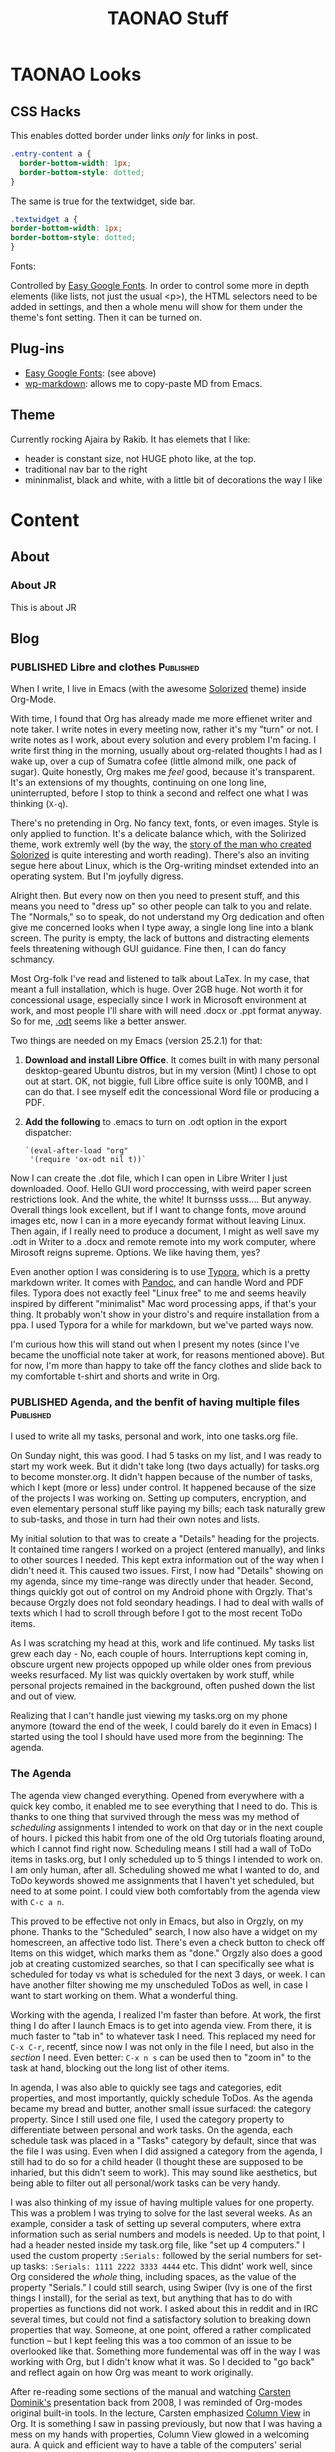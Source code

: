 #+TITLE: TAONAO Stuff
#+OPTIONS: num:nil toc:nil \n:nil
#+TODO: TODO(t) ACTIVE(a) WAITING(w) | PUBLISHED(p) CANCELLED(c)
#+hugo_base_dir: .
#+hugo_level_offset: 0y
#+hugo_auto_set_lastmod: %Y-%m-%d

* TAONAO Looks
** CSS Hacks

This enables dotted border under links /only/ for links in post. 
#+BEGIN_SRC CSS
.entry-content a {
  border-bottom-width: 1px;
  border-bottom-style: dotted;
}
#+END_SRC

The same is true for the textwidget, side bar. 
#+BEGIN_SRC CSS
.textwidget a {
border-bottom-width: 1px;
border-bottom-style: dotted;	
}
#+END_SRC

Fonts: 

Controlled by [[https://wordpress.org/plugins/easy-google-fonts/][Easy Google Fonts]]. In order to control some more
in depth elements (like lists, not just the usual <p>), the HTML
selectors need to be added in settings, and then a whole menu will
show for them under the theme's font setting. Then it can be turned
on.

** Plug-ins
  - [[https://wordpress.org/plugins/easy-google-fonts/][Easy Google Fonts]]: (see above)
  - [[https://wordpress.org/plugins/wp-markdown/][wp-markdown]]: allows me to copy-paste MD from Emacs. 

** Theme
Currently rocking Ajaira by Rakib. It has elemets that I like: 
- header is constant size, not HUGE photo like, at the top.
- traditional nav bar to the right
- mininmalist, black and white, with a little bit of decorations the
  way I like
  
* Content
:PROPERTIES:
:EXPORT_HUGO_SECTION:
:END:

** About
  :PROPERTIES:
  :EXPORT_HUGO_SECTION: About
  :END:

*** About JR
  :PROPERTIES:
  :EXPORT_HUGO_SECTION: About
  :EXPORT_FILE_NAME: about
  :END:

This is about JR

** Blog
  :PROPERTIES:
  :EXPORT_HUGO_SECTION: Blog
  :END:

*** PUBLISHED Libre and clothes                                   :Published:

 When I write, I live in Emacs (with the awesome [[https://github.com/altercation/solarized][Solorized]] theme)
 inside Org-Mode. 

 With time, I found that Org has already made me more effienet writer
 and note taker. I write notes in every meeting now, rather it's my
 "turn" or not. I write notes as I work, about every solution and every
 problem I'm facing. I write first thing in the morning, usually about
 org-related thoughts I had as I wake up, over a cup of Sumatra cofee
 (little almond milk, one pack of sugar). Quite honestly, Org makes me
 /feel/ good, because it's transparent. It's an extensions of my
 thoughts, continuing on one long line, uninterrupted, before I stop to
 think a second and relfect one what I was thinking (=X-q=).

 There's no pretending in Org. No fancy text, fonts, or even
 images. Style is only applied to function. It's a delicate balance
 which, with the Solirized theme, work extremly well (by the way, the
 [[http://observer.com/2015/02/meet-the-man-behind-solarized-the-most-important-color-scheme-in-computer-history/][story of the man who created Solorized]] is quite interesting and worth
 reading). There's also an inviting segue here about Linux, which is
 the Org-writing mindset extended into an operating system. But I'm
 joyfully digress.

 Alright then. But every now on then you need to present stuff, and
 this means you need to "dress up" so other people can talk to you and
 relate. The "Normals," so to speak, do not understand my Org
 dedication and often give me concerned looks when I type away, a
 single long line into a blank screen. The purity is empty, the lack of
 buttons and distracting elements feels threatening withough GUI
 guidance. Fine then, I can do fancy schmancy.

 Most Org-folk I've read and listened to talk about LaTex. In my case,
 that meant a full installation, which is huge. Over 2GB huge. Not
 worth it for concessional usage, especially since I work in Microsoft
 environment at work, and most people I'll share with will need .docx
 or .ppt format anyway. So for me, [[https://en.wikipedia.org/wiki/OpenDocument][.odt]] seems like a better answer.

 Two things are needed on my Emacs (version 25.2.1) for that: 

 1. *Download and install Libre Office*. It comes built in with many
    personal desktop-geared Ubuntu distros, but in my version (Mint) I
    chose to opt out at start. OK, not biggie, full Libre office suite
    is only 100MB, and I can do that. I see myself edit the
    concessional Word file or producing a PDF.

 2. *Add the following* to .emacs to turn on .odt option in the export
    dispatcher:
  
   ~`(eval-after-load "org"
   '(require 'ox-odt nil t))`~


 Now I can create the .dot file, which I can open in Libre Writer I
 just downloaded. Ooof. Hello GUI word proccessing, with weird paper
 screen restrictions look. And the white, the white! It burnsss
 usss.... But anyway. Overall things look excellent, but if I want to
 change fonts, move around images etc, now I can in a more eyecandy
 format without leaving Linux. Then again, if I really need to produce
 a document, I might as well save my .odt in Writer to a .docx and
 remote remote into my work computer, where Mirosoft reigns
 supreme. Options. We like having them, yes?

 Even another option I was considering is to use [[https://typora.io/][Typora]], which is a
 pretty markdown writer. It comes with [[https://en.wikipedia.org/wiki/Pandoc][Pandoc]], and can handle Word and
 PDF files. Typora does not exactly feel "Linux free" to me and seems
 heavily inspired by different "minimalist" Mac word processing apps,
 if that's your thing. It probably won't show in your distro's and
 require installation from a ppa. I used Typora for a while for
 markdown, but we've parted ways now.

 I'm curious how this will stand out when I present my notes (since
 I've became the unofficial note taker at work, for reasons mentioned
 above). But for now, I'm more than happy to take off the fancy clothes
 and slide back to my comfortable t-shirt and shorts and write in Org. 

*** PUBLISHED Agenda, and the benfit of having multiple files     :Published:

    I used to write all my tasks, personal and work, into one tasks.org
    file.

    On Sunday night, this was good. I had 5 tasks on my list, and I was
    ready to start my work week. But it didn't take long (two days
    actually) for tasks.org to become monster.org. It didn't happen
    because of the number of tasks, which I kept (more or less) under
    control. It happened because of the size of the projects I was
    working on. Setting up computers, encryption, and even elementary
    personal stuff like paying my bills; each task naturally grew to
    sub-tasks, and those in turn had their own notes and lists.

    My initial solution to that was to create a "Details" heading for
    the projects. It contained time rangers I worked on a project
    (entered manually), and links to other sources I needed. This kept
    extra information out of the way when I didn't need it. This caused
    two issues. First, I now had "Details" showing on my agenda, since
    my time-range was directly under that header. Second, things
    quickly got out of control on my Android phone with Orgzly. That's
    because Orgzly does not fold seondary headings. I had to deal with
    walls of texts which I had to scroll through before I got to the most
    recent ToDo items.
   
    As I was scratching my head at this, work and life continued. My
    tasks list grew each day - No, each couple of hours. Interruptions
    kept coming in, obscure urgent new projects oppoped up while older
    ones from previous weeks resurfaced. My list was quickly overtaken
    by work stuff, while personal projects remained in the background,
    often pushed down the list and out of view.
   
    Realizing that I can't handle just viewing my tasks.org on my phone
    anymore (toward the end of the week, I could barely do it even in
    Emacs) I started using the tool I should have used more from the
    beginning: The agenda.

*** The Agenda

   The agenda view changed everything. Opened from everywhere with a
   quick key combo, it enabled me to see everything that I need to
   do. This is thanks to one thing that survived through the mess was
   my method of /scheduling/ assignments I intended to work on that
   day or in the next couple of hours. I picked this habit from one of
   the old Org tutorials floating around, which I cannot find right
   now. Scheduling means I still had a wall of ToDo items in
   tasks.org, but I only scheduled up to 5 things I intended to work
   on. I am only human, after all. Scheduling showed me what I wanted
   to do, and ToDo keywords showed me assignments that I haven't yet
   scheduled, but need to at some point. I could view both
   comfortably from the agenda view with =C-c a n=.
   
   This proved to be effective not only in Emacs, but also in Orgzly,
   on my phone. Thanks to the "Scheduled" search, I now also have a
   widget on my homescreen, an affective todo list. There's even a
   check button to check off Items on this widget, which marks them as
   "done." Orgzly also does a good job at creating customized
   searches, so that I can specifically see what is scheduled for
   today vs what is scheduled for the next 3 days, or week. I can have
   another filter showing me my unscheduled ToDos as well, in case I
   want to start working on them. What a wonderful thing.

# Phone Screenshot here! 

   Working with the agenda, I realized I'm faster than before. At
   work, the first thing I do after I launch Emacs is to get into
   agenda view. From there, it is much faster to "tab in" to whatever
   task I need. This replaced my need for =C-x C-r=, recentf,
   since now I was not only in the file I need, but also in the
   /section/ I need. Even better: =C-x n s= can be used then to "zoom
   in" to the task at hand, blocking out the long list of other items. 
   
   In agenda, I was also able to quickly see tags and categories, edit
   properties, and most importantly, quickly schedule ToDos. As the
   agenda became my bread and butter, another small issue surfaced:
   the category property. Since I still used one file, I used the category
   property to differentiate between personal and work tasks. On the
   agenda, each schedule task was placed in a "Tasks" category by
   default, since that was the file I was using. Even when I did
   assigned a category from the agenda, I still had to do so for a child
   header (I thought these are supposed to be inharied, but this
   didn't seem to work). This may sound like aesthetics, but being
   able to filter out all personal/work tasks can be very handy. 
   
   I was also thinking of my issue of having multiple values for one
   property. This was a problem I was trying to solve for the last
   several weeks. As an example, consider a task of setting up several
   computers, where extra information such as serial numbers and
   models is needed. Up to that point, I had a header nested inside my
   task.org file, like "set up 4 computers." I used the custom
   property =:Serials:= followed by the serial numbers for set-up
   tasks: =:Serials: 1111 2222 3333 4444= etc. This didnt' work well,
   since Org considered the /whole/ thing, including spaces, as the
   value of the property "Serials." I could still search, using Swiper
   (Ivy is one of the first things I install), for the serial as text,
   but anything that has to do with properties as functions did not
   work. I asked about this in reddit and in IRC several times, but
   could not find a satisfactory solution to breaking down properties
   that way. Someone, at one point, offered a rather complicated
   function -- but I kept feeling this was a too common of an issue to
   be overlooked like that. Something more fundemental was off in the
   way I was working with Org, but I didn't know what it was. So I
   decided to "go back" and reflect again on how Org was meant to work
   originally.
   
   After re-reading some sections of the manual and watching [[https://www.youtube.com/watch?v%3DoJTwQvgfgMM#t%3D1m20s][Carsten
   Dominik's]] presentation back from 2008, I was reminded of Org-modes
   original built-in tools. In the lecture, Carsten emphasized [[https://orgmode.org/manual/Column-view.html][Column
   View]] in Org. It is something I saw in passing previously, but now
   that I was having a mess on my hands with properties, Column View
   glowed in a welcoming aura. A quick and efficient way to have a
   table of the computers' serial numbers (or users, or model...)
   right next to the header, in a comfortable layout? I needed this. I
   could set columns per header, if I wanted to, which meant more
   fiddling around with the specific laptop-setup task in my old
   method. Or... I could just have a set-up dedicated org file which will
   already have the column view for laptop-set up built in with the
   properties... Wait a minute.

# mind blow image

*** Using Multiple Org Files

   That was it. Everything I learned to this point came together in a
   torrent of thoughts. The solution to the properties problem was to
   have dedicated org files for each big project. After all, that's
   /exactly/ what the agenda was made for: to be used as the "glue"
   between them. This was why I was supposed to use agenda in the
   first place! As long as I had a task scheduled, it didn't matter
   what file it was in. All I need to do is to tab in, just like I did
   with tasks.org. The idea of having a list of tasks in one file was
   so ingrained in my head from all the apps I used in the past, I was
   blind to see what was under my nose.

   With the realization of needing to break tasks back to different
   files came the realization that I am probably squeezing too much
   data into one org file. After all, setting up laptops as a task is
   a /project/ in itself. It should include a heading for /each/
   laptop, along with a checklist of steps I do for each, with a log
   describing different issues I am having in the process. From the
   agenda, this looks just like another project I do during the week.
   it fits inside the tasks list and on my phone just the
   same. 
   
   I was in for another pleasent surprise: In my agenda, since now I
   seperated the setups to a different file, my category problem
   suddenly disappeared as well. All my laptop setups were shown as
   "setups" as a category, because this is the file they are
   in. Wow. So this is what happens when you stop fighting something and
   start using it the way it was meant to be used. 

*** Next Steps

I've been using the system above for almost a week now (this post has
been a week in the making). Here are some ideas about what's next.

1. +adoptive capture template for tickets+ this was done this morning!  I
   now have a capture template that automatically prompts me for the
   properties needed for each ticket I need to work on. It is then filed
   as a ToDo task in my weekly "tasks.org"
2. Should Figure out what to use tags for: work in progress. While categories
   have their place, tags are more fluid. For now, it seems like I'm
   gravitating toward creating "mind keywords" of certain topics or
   terms that I'm familiar with. These, in turn, should be good for
   searches since I think in these terms when I'm looking for
   something. For example, a task flagged with my boss's name tells me
   this is a task he's viewing actively, or a "wiki" tag tells me
   there's some good info stored in the notes of the tasks that I
   should probably store for later.
3. Learn to trust the system. It's /hard/ to let myself create tasks
   in different files. I still need my weekly "mind-dump" of a place
   where I throw in quick captures and tasks that are not big enough
   for their own file, but I should stop thinking of it as my weekly
   list of things I'm doing, since it's misleading. The agenda is what
   reflects that now.
*** Pixel = New iPhone

 It's not news to anyone (I hope) that Google is taking Apple on in its
 own game, and makes their phone very similar to the iPhone. This
 morning, as I used the new gestures to swipe app unwanted apps, I
 looked at the (ugly) back button next to the new pill button, and I
 couldn't lie to myself anymore. It sucks.

 I'd choose Android over iOS any day, and as a person who uses both on
 a daily basis (one for work, one personal), this choice is indeed
 repeated every day. There are the additional possibilities, like
 browsing your files. The excellent Google applications from Photos to
 Drive. Project Fi.

 Android has been bigger (and imho, better) than iOS for years, But
 recently Google decided they're done being the "underdog" in the phone
 business and decided to really push the Pixel mainstream. We have
 commercials, warranty service with Project Fi, even stores that pop up
 after each lunch. The ads clearly poke fun at Apple, the target
 audience is iPhone folks (because what other audience is there to
 steal from?), and Google is the new cool kid on the block. 

 To me, It feels more like Google is the angry younger twin brother. 

 It started with the headphones jack. Not a big issue on its own,
 besides the fact that Google /made/ it a big deal with the first
 Pixel - just to completly turn around with the Pixel 2. That was just
 the beginning. The prices went up. The materials are the same. Now we
 have the gestures and the notch. The problem I have with these is not
 Google is copying from the iPhone, which I learned to accept with my
 new Pixel2. The problem is that Google is copying /everything/ from
 the iPhone, including these terrible ideas. 

 I can stand on my soapbox all day and to preach against iPhones as
 much as I want. People who got used to it are not going to switch fast
 and happily pay premium fees for madiocare products. This, in my
 opinion, should be Apple's new slogan. I service Macs and Mac users
 every day, and it pains me to see how much money is thrown away at
 computers that preform worse with an army of expensive dogles like
 arms of a spider. But what alternative do they have, Windows 10? 

 It used to be different with phones. It used to be that with Google's
 brand, back in the Nexus days, you had this special phone very few
 knew about. A cheap, purely Google phone with (usually) a custom mod
 to match. I feel that these days, for the most part, are over. With the new Android Pie and the ges
*** PUBLISHED Three levels of Anger Management

 My last job taught me I have anger management issues. I tend to go into paranoid thoughts that can escalate quickly and get me really worked up. As I found out through bitter experience, anger is mostly damaging, though it could be a good motivator at times.

 When I recognize that I get worked up on some thought, I go into a routine I've developed:

 1. Don't act on it: 50% of the time, my brain makes up a scenario of "what if." It's important to /never/ react on these, because nothing was said or done in reality. If I'm right and the other party acts first and triggers me, continue to step 2. 
 2. No response: instead of acting on something that triggered me, give it the ignore treatment. There's no need to respond to everything a person is saying, especially if I suspect they're "trolling." Shrugging, smiling and nodding, leaving the immediate environment (if possible) - all work well. If the other party is pressing for reaction, continue to step 3. 
 3. Keep a cool head: allow time to respond, if needed. Use facts and evidence if possible to reinforce my case. Keep the response dry and factual, with as little emotion as possible. If the other party is not satisfied and keep pressing, continue to step 4. 
 4. Remain cool in face of emotional reaction: by this time, it's probably the other party that is reacting emotionally. At this point, I feel better already because I kept my cool so far. Remain cool and refuse to go into an angry fit, thus remain the "adult" in the room. 

 Most of the time, I do not need to go beyond step 2. I log events in my work journal (Org-mode), so I usually have evidence and facts to show when needed. Being able to vent in my journal and knowing I have this information helps me to maintain more control. 

*** CANCELLED Random Poly Thoughts?

 If I had a chance to go back to the past and find my younger, budding poly self, what advice would I give? 

 # image at https://themaindamie.files.wordpress.com/2015/07/0032.jpg

 *It exists. It works. You're not crazy.*

 I know you haven't heard the word polyamory before. It will be a couple of years before it becomes mainstream. People do it though, and lead a sucessful life where they enjoy fruitful, rewarding relationships. No, you don't have to get married and have 2.5 kids to be happy in life. As a matter of fact, you don't need to go to graduate school either, it won't do you any good besides puting you in debt, but that's a different discussion. 

 *Stay away from finicky people* 

 For some reason, they tend to be more attractive. I'm still trying to figure out why. But that doesn't mean they're good for you. And god help you if you fall for one. People can change, but they don't change much, and they change even less if they don't have a strong interest to do so. These folks are tourble.

 *Like with anything, money talks*

 Even if they're not big on materialistic things, the world is. You'll have to pay to date, you'll have to pay to maintain a place to be alone with them, and you'll have to pay to keep things working. You don't need to make a furtune, but it sure helps your chances finding someone and keep on dating them. In a poly world where this is a constant proccess, money also has to be constant. 

 *Invest in yourself, not your ideals*

 your ideals may change. People come and go. Love and feelings come and go. What you stay with at the end of the day are habits: even strong lasting relationships are rooted in habits. And you want to have good habits that keep you going. Keep learning new things, keep talking to new people, and damnit, keep exercising. 

 *Suffering is not a competition*

 Your mental pain tolarance is a curse. You're not as strong as you think you are (you whine to everyone around you constantly) but just strong enough to stay put. Don't do it,  it's not worth the mental agrrivation. You /can/ get a better job. You /can/ get a more worthwhile partner. If you keep yourself misrable, the only thing you get is misery. There's no light at the end of this tunnle, just Xanax. 

 *Sex must come second*

 This is a big one. You'll disocver sex late in the game, and good sex even later. Don't rush it, you'll end up with people you don't want to be around. Take your time, each person is a  mutual investment.

*** CANCELLED It's Time to Say Goodbye to OKCupid

 # Note to self: writing on my past is like going through a foggy maze. I can't collect all the details. It also seems OKC, while definitely going the Tinder way, is still pushing  messages you write forward. So swipes are not rewarded. 

 As a shy introvert, dating was always a challange for me. I was the geek in highschool without a girlfriend, deep into dungeon and dragons behind thick-rimmed glasses. I was a late bloomer. My first relationship in college was mostly about being "official" and less about the important stuff. 

 Sexually, I was a mess until my mid-twnties. I didn't know what to do to how to do. I would have totoally given up if it wasn't for my hormones, which unlike my terrible attempts at the time (an artifical mix of TV shows and stroies I heard from friends) were working overtime. 

 I don't remember exactly how I first met the first woman that startged changing thigns to me. She was 
*** Quick Capture Update
 I'm pretty satisfied with my Org-Capture templates, so I decided to post a quick update. Once learned, my Capture templates became the most change-prone parts of my init file (which is inside an org file). 

 In case you're new to org-mode and don't know how this works, [[https://orgmode.org/manual/Capture.html][Org-mode Capture]] is sort of a super-quick "new file from template" creator that is baked in. The official documents are a bit confusing (as usual, I find that these are more helpful once you /know/ how to use Org, not so friendly to newbies). Personally, I started my way looking at [[http://www.howardism.org/Technical/Emacs/journaling-org.html][this post]] from Howard and worked my way back to basics slowly from there. 

 The Capture Dispatcher(?) shortcut is C-c c for me. 

 Here we go: 

 #+BEGIN_SRC emacs-lisp
 (setq org-capture-templates
   (quote (
           ("r" "interruption" entry (file "~/Documents/Archive/OhSnap!.org")
         "* %? \n%U" :clock-in t)
           ("i" "INC" entry (file+headline "~/Documents/Archive/Week.org" "Incidents")
         "* TODO %?\n %^{Ticket}p %^{ID}p %^{Computer}p %^{Location}p")
           ("e" "event" entry (file+datetree "~/Documents/Archive/journal.org")
         "* %?\n" :clock-in t :tree-type week)
          )
   )
 )
 #+END_SRC

 *r is for Interruption*: I constantly get interrupted at work. So much so, as a matter of fact, that this labor day weekend I realized that my stress levels are even higher than originally realized. But that's for another time. It's important for me to capture the /length/ of the interruption, since these give me an idea of how long (total) my work flow has been interrupted. Since I usually do not use Capture as I work with Org, interruption is pretty accurate to measure unplanned stops. When I take a planned break, I don't log it as an interruption. 

 this template is triggered by "r" and shows as "interruption" on the dispatcher. it opens a new entry (a Org header) in my OhSnap!.org file, which is where all my "oh snap!" things go to. I clean it regularly. The entry starts with a * for the header (true for all of them). Then the %? is for where the cursor ends up at, which means I start typing here. \n means break to a new line (kind of like <br> in HTML). The "clock-in t" is "clock-in = true" which means it starts clocking the interruption as soon as I created it. It will stop the clock when I'm done typing and file it away. 

 *i is for INC (ticket)* I work in helpdesk environment (though my work extends beyond fixing computers and quick troubleshooting). This means lots of tickets. We work with a system that is web-based and offers less flexibility than desired to catalog our tasks. This template (and in a way, org-mode as a whole) helps me solve this problem and stay organized. Because I often end up asking for a ticket or creating a ticket for a situation (see above about interruptions...) I usually create / locate the ticket in our system first, and then hit this combo to copy the details from there. 

 this template is triggered by "i" and shows as "INC" for incident. Each ticket has a number like so: INC111111. It files the ticket in my weekly org file under the header "Incidents" where I keep these tickets. It creates a new header with a state of TODO automatically, and my cursor waits for me after the TODO keyword. in a new line, it prompts me for the following properties in this order: Ticket number, ID number, Computer (hostname) and location. I can skip one of these if they are not needed by hitting enter. This reassures that I get a nice ticket with all the information I need later, when I picked up my phone with the synced Week.org file. 

 *e is for Event* I have a back-and forth relationship with a journal in Org. This is because my workflow with Org is already made out of a lot of information. I constantly enter notes as tasks develop, rather work related or personal. As I learn new things, I tag them with a "wiki" tag as well, to remember to add them to my wiki org file (the name comes from my old wiki which I had around for two years). Be it as it may, I find that I still need to "vent" or just write something that does not fit under a task. In addition, there's the separation of work and personal notes that come to play here. I can keep more sensitive stuff in the journal file. Finally, there's something very soothing for me when I see my journal containing all my different thoughts in one place. So this morning, I decided to create this template yet again. 

 This template is triggered by "e" and shows as "Event". It uses Org's built in datetree feature, which automatically breaks an org file to headers that describe the year > month > day, or in my case, year > week > day. Since I review my work weekly and reflect every weekend, this format makes sense to me. A new entry for the day (including the time) is created each time I use this, all part of the datetree function. As such, the remainder is rather simple: New header, place cursor here (like before) to describe the header, and create a new line. The tree-type: week does what I explained above, changes from the monthly view to weekly one. 

*** First Post on Hugo
:PROPERTIES:
  :EXPORT_HUGO_SECTION: posts
  :EXPORT_FILE_NAME: First Hugo Post
  :END:

 /taps microphone/

 Uhm! Urm... testing, testing, 1 2...3?

 Can you guys here me over there?

 I'm writing this from ScarFace, in a basement of a house in Oregon, far from my native NYC on a vacation. It is 7AM, and I've been up since around 5 tinkering this laptop to work with Hugo.

 Makes me think I underestimate myself. I write frustrated toots on [[https://mastodon.technology/@jrss/100752549890521270][Mastodon]]   
*** Hugo - what takes so long?
  :PROPERTIES:
  :EXPORT_FILE_NAME: Hugo: Beginnings
  :END:

 If you've been following me online for the last month or so (especially on reddit) you'd know I've been engaged in shifting away from WordPress and into the world [[https://gohugo.io/][Hugo]]. 

 I'd imagine the people of in [[https://www.reddit.com/r/emacs/][r/emacs]] would raise an eyebrow at the term "world of Hugo." After all, Hugo is a relatively simple program, not a deep rabbit-hole like Emacs. Yet, it's Hugo that got me overwhelemed, not so much Emacs. What? Really? 

 You see, it has to do with background and expectations. As a non-programmer (as in, someone who never wrote anything a bit more complicated then a few lines of shell script) Emacs was a mountain. Standing at the bottom, I gazed at the cloud shrowing its peek and told myself "well, you gotta take a first step somewhere..." so I did. For me, that was Org-mode. As a matter of fact, at the time, I didn't even know much about Emacs and how deep it can get. All I knew was that Org was cool, and I'm interested in learning more.

 After a couple of months, I got a bit more comfortable with Emacs and my level of doing things with it. I am still miles away from the top, and I'm fine with that. I got Emacs to do most of what I want it to do for me at this point, which is writing these posts, my journal entries, and of course my agenda and tasks both at work and at home. 

 Hugo, on the other hand, was meant to replace WordPress. As a person who used WordPress on and off a couple of years, I expected more or less the same thing. You know, going to my webiste online somewhere, log in with a username and password, navigate the GUI and post stuff, add plugins... As such, I didn't care for a change that much. Wordpress was working more or less OK, so why change to something similar and learn things all over again? 

 I get frequent alerts that my website is down from my webhost, but I got used to shrug these off. I got it as a cheap deal, and for about $6 a month or so hosting, what do you expect? People in the Emacs reddit mentioned they see more spam from my site's URL instead of my posts, but again, with 1 person complaining out of 10 or so, it wasn't a big deal. After all, SSL and https is for professional website that can afford it, and I am just an amatuer-ish blogger. Perhaps the biggest hurdle was Github: I knew people who use Hugo usually use Github to publish their blog, but they were all programmers. Me, I didn't know anything about Github or git. That was for coders, people who write scripts for a living. This is not me. I am not a porgrammer. 

 To be honest, I'm not sure what changed that perspective. Perhaps it was a random tutorial I saw about Git which made me realize it's not /that/ crazy complicated. Perhaps it was the fact that someone advised me not to link to my website again if I don't have https. Maybe it was just my inner geek, itching for a change, and WordPress was getting too familiar and too boring. Whatever it was, I took the bait, and I started doing all of it at once. 

 First I watched some Lynda videos about git and read a few posts. Then, I learned more about Hugo. After that, it was [[https://ox-hugo.scripter.co/][ox-hugo]]'s turn (because I gotta write my posts from inside Emacs), and then it was [[https://magit.vc/][Magit]] (because I gotta use git from inside Emacs). I think I went through everything in a matter of about a month. I learned too much too fast. But that's how I roll. I don't know why I do that to myself, and I'm not sure how it makes sense to go from "git is for coders" to "ALL THE THINGS," but I do anyway. 

 Obviously, this attitude has terrible consequences. You learn everything on a very shallow level, which means the first tiny bump in the road sends launches oyu out of control toward a tree. You get frustrated and you try again, just to hit another bump. Because you /learn everything/ you also expect to /know everything/ out of yourself, which is of course nonsense. But not everything is futile. Knowing what's the big picture in advance is not a bad idea. Learning a couple of things at once make you realize how they work together, and helps you develop a mindset that is more skilled at solving specific problems. Later, when you go look at the official documents, certain things already make sense to you even though they are completely new. 

 Be it as it may, it's not easy. I wouldn't recommend this method to anyone. it's basically doing damage control when you realize it's too late and this is how you function. But manuals never made sese to me. In the rare occessions where I do have the patience to read through the introduction, I'd forget what I wanted to do (or how to do it) by the time I get the real stuff. Besides, manuals are usually written by the people who made the program; as such, they are written from the inside, for insiders. Certain terms and syntax make aboslutely no sense to newcomers, who find that they struggle with basic terms that the veterans spit out as if they were born into it. Indeed, if there's one thing that kept running into when learning Emacs is /not/ to bother with its documentation. As helpful as it is, and as much as how everyone love to say all the help you ever want is C-h v (or a or whatever) away, it is not true. It is much, much easier to Google something up and find a blog post that exactually explains it to you in English. You know, in a way non-programmers speak. 

 I'm much further ahead than where I was when I started my Hugo ordeal. I have sucessfully launched a couple of testing websites, on and off Github. I have whined, complained, and whined again to anyone who would listen.


  


